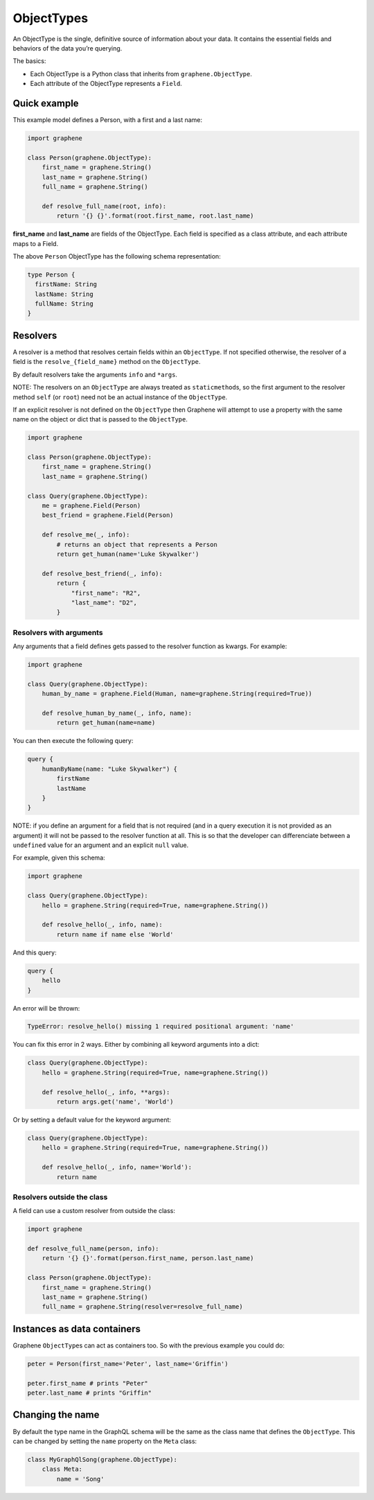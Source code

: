 ObjectTypes
===========

An ObjectType is the single, definitive source of information about your
data. It contains the essential fields and behaviors of the data you’re
querying.

The basics:

- Each ObjectType is a Python class that inherits from
  ``graphene.ObjectType``.
- Each attribute of the ObjectType represents a ``Field``.

Quick example
-------------

This example model defines a Person, with a first and a last name:

.. code:: python

    import graphene

    class Person(graphene.ObjectType):
        first_name = graphene.String()
        last_name = graphene.String()
        full_name = graphene.String()

        def resolve_full_name(root, info):
            return '{} {}'.format(root.first_name, root.last_name)

**first\_name** and **last\_name** are fields of the ObjectType. Each
field is specified as a class attribute, and each attribute maps to a
Field.

The above ``Person`` ObjectType has the following schema representation:

.. code::

    type Person {
      firstName: String
      lastName: String
      fullName: String
    }


Resolvers
---------

A resolver is a method that resolves certain fields within an
``ObjectType``. If not specified otherwise, the resolver of a
field is the ``resolve_{field_name}`` method on the ``ObjectType``.

By default resolvers take the arguments ``info`` and ``*args``.

NOTE: The resolvers on an ``ObjectType`` are always treated as ``staticmethod``\ s,
so the first argument to the resolver method ``self`` (or ``root``) need
not be an actual instance of the ``ObjectType``.

If an explicit resolver is not defined on the ``ObjectType`` then Graphene will
attempt to use a property with the same name on the object or dict that is
passed to the ``ObjectType``.

.. code:: python

    import graphene

    class Person(graphene.ObjectType):
        first_name = graphene.String()
        last_name = graphene.String()

    class Query(graphene.ObjectType):
        me = graphene.Field(Person)
        best_friend = graphene.Field(Person)

        def resolve_me(_, info):
            # returns an object that represents a Person
            return get_human(name='Luke Skywalker')

        def resolve_best_friend(_, info):
            return {
                "first_name": "R2",
                "last_name": "D2",
            }


Resolvers with arguments
~~~~~~~~~~~~~~~~~~~~~~~~

Any arguments that a field defines gets passed to the resolver function as
kwargs. For example:

.. code:: python

    import graphene

    class Query(graphene.ObjectType):
        human_by_name = graphene.Field(Human, name=graphene.String(required=True))

        def resolve_human_by_name(_, info, name):
            return get_human(name=name)

You can then execute the following query:

.. code::

    query {
        humanByName(name: "Luke Skywalker") {
            firstName
            lastName
        }
    }

NOTE: if you define an argument for a field that is not required (and in a query
execution it is not provided as an argument) it will not be passed to the
resolver function at all. This is so that the developer can differenciate
between a ``undefined`` value for an argument and an explicit ``null`` value.

For example, given this schema:

.. code:: python

    import graphene

    class Query(graphene.ObjectType):
        hello = graphene.String(required=True, name=graphene.String())

        def resolve_hello(_, info, name):
            return name if name else 'World'

And this query:

.. code::

    query {
        hello
    }

An error will be thrown:

.. code::

    TypeError: resolve_hello() missing 1 required positional argument: 'name'

You can fix this error in 2 ways. Either by combining all keyword arguments
into a dict:

.. code:: python

    class Query(graphene.ObjectType):
        hello = graphene.String(required=True, name=graphene.String())

        def resolve_hello(_, info, **args):
            return args.get('name', 'World')

Or by setting a default value for the keyword argument:

.. code:: python

    class Query(graphene.ObjectType):
        hello = graphene.String(required=True, name=graphene.String())

        def resolve_hello(_, info, name='World'):
            return name


Resolvers outside the class
~~~~~~~~~~~~~~~~~~~~~~~~~~~

A field can use a custom resolver from outside the class:

.. code:: python

    import graphene

    def resolve_full_name(person, info):
        return '{} {}'.format(person.first_name, person.last_name)

    class Person(graphene.ObjectType):
        first_name = graphene.String()
        last_name = graphene.String()
        full_name = graphene.String(resolver=resolve_full_name)


Instances as data containers
----------------------------

Graphene ``ObjectType``\ s can act as containers too. So with the
previous example you could do:

.. code:: python

    peter = Person(first_name='Peter', last_name='Griffin')

    peter.first_name # prints "Peter"
    peter.last_name # prints "Griffin"

Changing the name
-----------------

By default the type name in the GraphQL schema will be the same as the class name
that defines the ``ObjectType``. This can be changed by setting the ``name``
property on the ``Meta`` class:

.. code:: python

    class MyGraphQlSong(graphene.ObjectType):
        class Meta:
            name = 'Song'

.. _Interface: /docs/interfaces/
